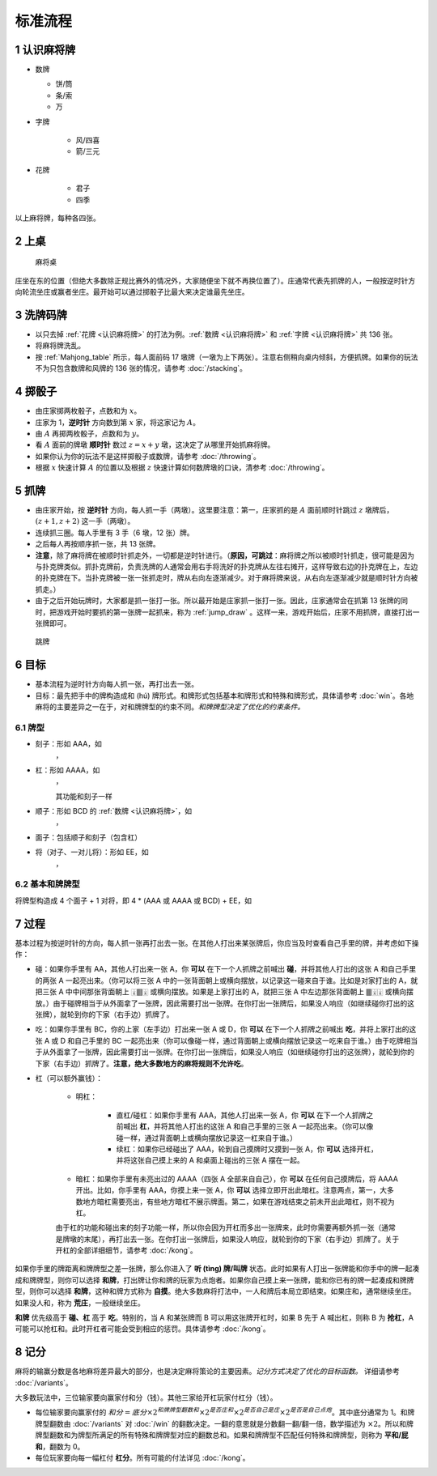 标准流程
========

.. |1b| image:: _static/images/MJt1.png
    :width: 10 %
.. |2b| image:: _static/images/MJt2.png
    :width: 10 %
.. |3b| image:: _static/images/MJt3.png
    :width: 10 %
.. |4b| image:: _static/images/MJt4.png
    :width: 10 %
.. |5b| image:: _static/images/MJt5.png
    :width: 10 %
.. |6b| image:: _static/images/MJt6.png
    :width: 10 %
.. |7b| image:: _static/images/MJt7.png
    :width: 10 %
.. |8b| image:: _static/images/MJt8.png
    :width: 10 %
.. |9b| image:: _static/images/MJt9.png
    :width: 10 %
.. |1t| image:: _static/images/MJs1.png
    :width: 10 %
.. |2t| image:: _static/images/MJs2.png
    :width: 10 %
.. |3t| image:: _static/images/MJs3.png
    :width: 10 %
.. |4t| image:: _static/images/MJs4.png
    :width: 10 %
.. |5t| image:: _static/images/MJs5.png
    :width: 10 %
.. |6t| image:: _static/images/MJs6.png
    :width: 10 %
.. |7t| image:: _static/images/MJs7.png
    :width: 10 %
.. |8t| image:: _static/images/MJs8.png
    :width: 10 %
.. |9t| image:: _static/images/MJs9.png
    :width: 10 %
.. |1w| image:: _static/images/MJw1.png
    :width: 10 %
.. |2w| image:: _static/images/MJw2.png
    :width: 10 %
.. |3w| image:: _static/images/MJw3.png
    :width: 10 %
.. |4w| image:: _static/images/MJw4.png
    :width: 10 %
.. |5w| image:: _static/images/MJw5.png
    :width: 10 %
.. |6w| image:: _static/images/MJw6.png
    :width: 10 %
.. |7w| image:: _static/images/MJw7.png
    :width: 10 %
.. |8w| image:: _static/images/MJw8.png
    :width: 10 %
.. |9w| image:: _static/images/MJw9.png
    :width: 10 %
.. |df| image:: _static/images/MJf1.png
    :width: 10 %
.. |nf| image:: _static/images/MJf2.png
    :width: 10 %
.. |xf| image:: _static/images/MJf3.png
    :width: 10 %
.. |bf| image:: _static/images/MJf4.png
    :width: 10 %
.. |zhong| image:: _static/images/MJd1.png
    :width: 10 %
.. |fa| image:: _static/images/MJd2.png
    :width: 10 %
.. |bai| image:: _static/images/MJd3.png
    :width: 10 %
.. |chun| image:: _static/images/MJh1.png
    :width: 10 %
.. |xia| image:: _static/images/MJh2.png
    :width: 10 %
.. |qiu| image:: _static/images/MJh3.png
    :width: 10 %
.. |dong| image:: _static/images/MJh4.png
    :width: 10 %
.. |mei| image:: _static/images/MJh5.png
    :width: 10 %
.. |lan| image:: _static/images/MJh6.png
    :width: 10 %
.. |ju| image:: _static/images/MJh7.png
    :width: 10 %
.. |zhu| image:: _static/images/MJh8.png
    :width: 10 %


.. _认识麻将牌:

1 认识麻将牌
--------------------
* 数牌

  * 饼/筒
    |1b| |2b| |3b| |4b| |5b| |6b| |7b| |8b| |9b|

  * 条/索
    |1t| |2t| |3t| |4t| |5t| |6t| |7t| |8t| |9t|

  * 万
    |1w| |2w| |3w| |4w| |5w| |6w| |7w| |8w| |9w|

* 字牌

   * 风/四喜
     |df| |nf| |xf| |bf|

   * 箭/三元
     |zhong| |fa| |bai|

* 花牌

   * 君子
     |chun| |xia| |qiu| |dong|

   * 四季
     |mei| |lan| |ju| |zhu|

以上麻将牌，每种各四张。

2 上桌
--------

.. _Mahjong_table:
.. figure:: _static/images/Mahjong_table.png
    
   麻将桌

庄坐在东的位置（但绝大多数除正规比赛外的情况外，大家随便坐下就不再换位置了）。庄通常代表先抓牌的人，一般按逆时针方向轮流坐庄或赢者坐庄。最开始可以通过掷骰子比最大来决定谁最先坐庄。

3 洗牌码牌
----------
* 以只去掉 :ref:`花牌 <认识麻将牌>` 的打法为例。:ref:`数牌 <认识麻将牌>` 和 :ref:`字牌 <认识麻将牌>` 共 136 张。
* 将麻将牌洗乱。
* 按 :ref:`Mahjong_table` 所示，每人面前码 17 墩牌（一墩为上下两张）。注意右侧稍向桌内倾斜，方便抓牌。如果你的玩法不为只包含数牌和风牌的 136 张的情况，请参考 :doc:`/stacking`。

4 掷骰子
--------
* 由庄家掷两枚骰子，点数和为 :math:`x`。
* 庄家为 1，**逆时针** 方向数到第 :math:`x` 家，将这家记为 :math:`A`。
* 由 :math:`A` 再掷两枚骰子，点数和为 :math:`y`。
* 看 :math:`A` 面前的牌墩 **顺时针** 数过 :math:`z=x+y` 墩，这决定了从哪里开始抓麻将牌。
* 如果你认为你的玩法不是这样掷骰子或数牌，请参考 :doc:`/throwing`。
* 根据 :math:`x` 快速计算 :math:`A` 的位置以及根据 :math:`z` 快速计算如何数牌墩的口诀，清参考 :doc:`/throwing`。

5 抓牌
------
* 由庄家开始，按 **逆时针** 方向，每人抓一手（两墩）。这里要注意：第一，庄家抓的是 :math:`A` 面前顺时针跳过 :math:`z` 墩牌后，:math:`(z+1,z+2)` 这一手（两墩）。
* 连续抓三圈。每人手里有 3 手（6 墩，12 张）牌。
* 之后每人再按顺序抓一张，共 13 张牌。
* **注意**，除了麻将牌在被顺时针抓走外，一切都是逆时针进行。（**原因，可跳过**：麻将牌之所以被顺时针抓走，很可能是因为与扑克牌类似。抓扑克牌前，负责洗牌的人通常会用右手将洗好的扑克牌从左往右摊开，这样导致右边的扑克牌在上，左边的扑克牌在下。当扑克牌被一张一张抓走时，牌从右向左逐渐减少。对于麻将牌来说，从右向左逐渐减少就是顺时针方向被抓走。）
* 由于之后开始玩牌时，大家都是抓一张打一张。所以最开始是庄家抓一张打一张。因此，庄家通常会在抓第 13 张牌的同时，把游戏开始时要抓的第一张牌一起抓来，称为 :ref:`jump_draw` 。这样一来，游戏开始后，庄家不用抓牌，直接打出一张牌即可。

.. _jump_draw:
.. figure:: _static/images/jump_draw.png
   :scale: 50 %

   跳牌

6 目标
------
* 基本流程为逆时针方向每人抓一张，再打出去一张。
* 目标：最先把手中的牌构造成和 (hú) 牌形式。和牌形式包括基本和牌形式和特殊和牌形式，具体请参考 :doc:`win`。各地麻将的主要差异之一在于，对和牌牌型的约束不同。*和牌牌型决定了优化的约束条件。*

6.1 牌型
^^^^^^^^
* 刻子：形如 AAA，如
   |3t| |3t| |3t|，|df| |df| |df|
* 杠：形如 AAAA，如
   |5t| |5t| |5t| |5t|，|zhong| |zhong| |zhong| |zhong|
   
   其功能和刻子一样
* 顺子：形如 BCD 的 :ref:`数牌 <认识麻将牌>`，如
   |2t| |3t| |4t|，|7w| |8w| |9w|
* 面子：包括顺子和刻子（包含杠）
* 将（对子、一对儿将）：形如 EE，如
   |1w| |1w|，|fa| |fa|

6.2 基本和牌牌型
^^^^^^^^^^^^^^^^
将牌型构造成 4 个面子 + 1 对将，即 4 * (AAA 或 AAAA 或 BCD) + EE，如

.. image:: _static/images/MJs1.png
    :width: 6 %
.. image:: _static/images/MJs2.png
    :width: 6 %
.. image:: _static/images/MJs3.png
    :width: 6 %
.. image:: _static/images/MJt2.png
    :width: 6 %
.. image:: _static/images/MJt2.png
    :width: 6 %
.. image:: _static/images/MJt2.png
    :width: 6 %
.. image:: _static/images/MJw5.png
    :width: 6 %
.. image:: _static/images/MJw6.png
    :width: 6 %
.. image:: _static/images/MJw7.png
    :width: 6 %
.. image:: _static/images/MJf1.png
    :width: 6 %
.. image:: _static/images/MJf1.png
    :width: 6 %
.. image:: _static/images/MJf1.png
    :width: 6 %
.. image:: _static/images/MJw7.png
    :width: 6 %
.. image:: _static/images/MJw7.png
    :width: 6 %

7 过程
------
基本过程为按逆时针的方向，每人抓一张再打出去一张。在其他人打出来某张牌后，你应当及时查看自己手里的牌，并考虑如下操作：

* 碰：如果你手里有 AA，其他人打出来一张 A，你 **可以** 在下一个人抓牌之前喊出 **碰**，并将其他人打出的这张 A 和自己手里的两张 A 一起亮出来。（你可以将三张 A 中的一张背面朝上或横向摆放，以记录这一碰来自于谁。比如是对家打出的 A，就把三张 A 中中间那张背面朝上 🀈🀫🀈 或横向摆放。如果是上家打出的 A，就把三张 A 中左边那张背面朝上 🀫🀈🀈 或横向摆放。）由于碰牌相当于从外面拿了一张牌，因此需要打出一张牌。在你打出一张牌后，如果没人响应（如继续碰你打出的这张牌），就轮到你的下家（右手边）抓牌了。
* 吃：如果你手里有 BC，你的上家（左手边）打出来一张 A 或 D，你 **可以** 在下一个人抓牌之前喊出 **吃**，并将上家打出的这张 A 或 D 和自己手里的 BC 一起亮出来（你可以像碰一样，通过背面朝上或横向摆放记录这一吃来自于谁。）由于吃牌相当于从外面拿了一张牌，因此需要打出一张牌。在你打出一张牌后，如果没人响应（如继续碰你打出的这张牌），就轮到你的下家（右手边）抓牌了。**注意，绝大多数地方的麻将规则不允许吃**。
* 杠（可以额外赢钱）：

   * 明杠：

      * 直杠/碰杠：如果你手里有 AAA，其他人打出来一张 A，你 **可以** 在下一个人抓牌之前喊出 **杠**，并将其他人打出的这张 A 和自己手里的三张 A 一起亮出来。（你可以像碰一样，通过背面朝上或横向摆放记录这一杠来自于谁。）
      * 续杠：如果你已经碰出了 AAA，轮到自己摸牌时又摸到一张 A，你 **可以** 选择开杠，并将这张自己摸上来的 A 和桌面上碰出的三张 A 摆在一起。
   * 暗杠：如果你手里有未亮出过的 AAAA（四张 A 全部来自自己），你 **可以** 在任何自己摸牌后，将 AAAA 开出。比如，你手里有 AAA，你摸上来一张 A，你 **可以** 选择立即开出此暗杠。注意两点，第一，大多数地方暗杠需要亮出，有些地方暗杠不展示牌面。第二，如果在游戏结束之前未开出此暗杠，则不视为杠。

   由于杠的功能和碰出来的刻子功能一样，所以你会因为开杠而多出一张牌来，此时你需要再额外抓一张（通常是牌墩的末尾），再打出去一张。在你打出一张牌后，如果没人响应，就轮到你的下家（右手边）抓牌了。关于开杠的全部详细细节，请参考 :doc:`/kong`。

如果你手里的牌距离和牌牌型之差一张牌，那么你进入了 **听 (tìng) 牌/叫牌** 状态。此时如果有人打出一张牌能和你手中的牌一起凑成和牌牌型，则你可以选择 **和牌**，打出牌让你和牌的玩家为点炮者。如果你自己摸上来一张牌，能和你已有的牌一起凑成和牌牌型，则你可以选择 **和牌**，这种和牌方式称为 **自摸**。绝大多数麻将打法中，一人和牌后本局立即结束。如果庄和，通常继续坐庄。如果没人和，称为 **荒庄**，一般继续坐庄。

**和牌** 优先级高于 **碰、杠** 高于 **吃**。特别的，当 A 和某张牌而 B 可以用这张牌开杠时，如果 B 先于 A 喊出杠，则称 B 为 **抢杠**，A 可能可以抢杠和。此时开杠者可能会受到相应的惩罚。具体请参考 :doc:`/kong`。

8 记分
------
麻将的输赢分数是各地麻将差异最大的部分，也是决定麻将策论的主要因素。*记分方式决定了优化的目标函数。* 详细请参考 :doc:`/variants`。

大多数玩法中，三位输家要向赢家付和分（钱）。其他三家给开杠玩家付杠分（钱）。

* 每位输家要向赢家付的 :math:`和分 = 底分 \times 2^{和牌牌型翻数和} \times 2^{是否庄和} \times 2^{是否自己是庄} \times 2^{是否是自己点炮}`。其中底分通常为 1。和牌牌型翻数由 :doc:`/variants` 对 :doc:`/win` 的翻数决定。一翻的意思就是分数翻一翻/翻一倍，数学描述为 :math:`\times 2`。所以和牌牌型翻数和为牌型所满足的所有特殊和牌牌型对应的翻数总和。如果和牌牌型不匹配任何特殊和牌牌型，则称为 **平和/屁和**，翻数为 0。
* 每位玩家要向每一幅杠付 **杠分**。所有可能的付法详见 :doc:`/kong`。

